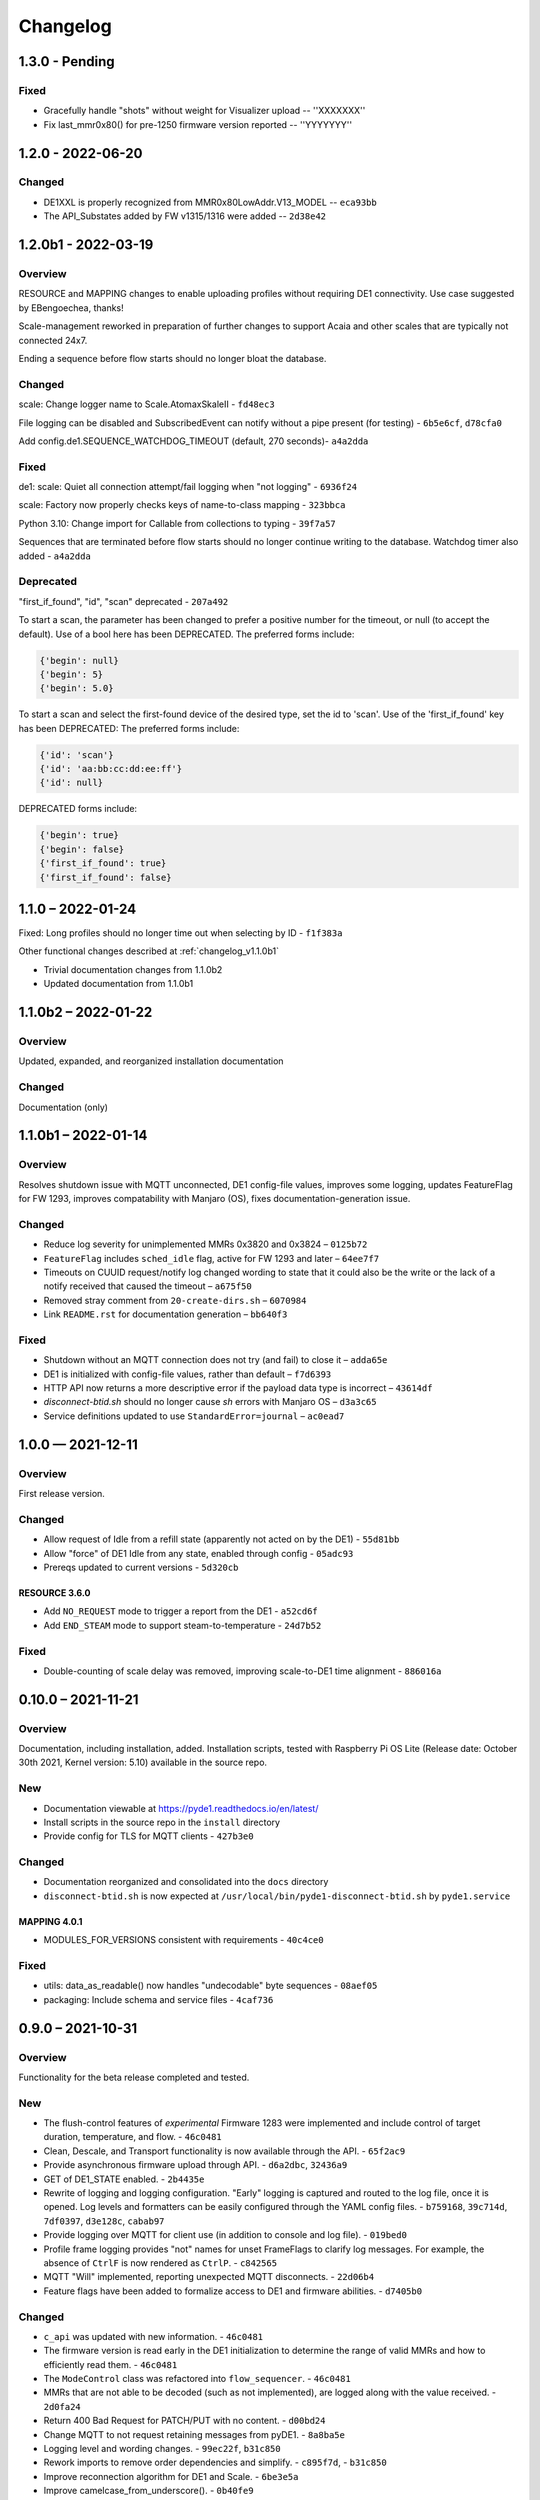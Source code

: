 ..
    Copyright © 2021, 2022 Jeff Kletsky. All Rights Reserved.

    License for this software, part of the pyDE1 package, is granted under
    GNU General Public License v3.0 only
    SPDX-License-Identifier: GPL-3.0-only

=========
Changelog
=========

------------------
1.3.0 - Pending
------------------

Fixed
=====

* Gracefully handle "shots" without weight for Visualizer upload -- ''XXXXXXX''
* Fix last_mmr0x80() for pre-1250 firmware version reported -- ''YYYYYYY''

------------------
1.2.0 - 2022-06-20
------------------

Changed
=======

* DE1XXL is properly recognized from MMR0x80LowAddr.V13_MODEL -- ``eca93bb``

* The API_Substates added by FW v1315/1316 were added -- ``2d38e42``

--------------------
1.2.0b1 - 2022-03-19
--------------------

Overview
========

RESOURCE and MAPPING changes to enable uploading profiles
without requiring DE1 connectivity. Use case suggested by EBengoechea, thanks!

Scale-management reworked in preparation of further changes to support
Acaia and other scales that are typically not connected 24x7.

Ending a sequence before flow starts should no longer bloat the database.

Changed
=======

scale: Change logger name to Scale.AtomaxSkaleII - ``fd48ec3``

File logging can be disabled and SubscribedEvent can notify
without a pipe present (for testing) - ``6b5e6cf``, ``d78cfa0``

Add config.de1.SEQUENCE_WATCHDOG_TIMEOUT (default, 270 seconds)- ``a4a2dda``

Fixed
=====

de1: scale: Quiet all connection attempt/fail logging when "not logging"
- ``6936f24``

scale: Factory now properly checks keys of name-to-class mapping - ``323bbca``

Python 3.10: Change import for Callable from collections to typing - ``39f7a57``

Sequences that are terminated before flow starts should no longer continue
writing to the database. Watchdog timer also added - ``a4a2dda``

Deprecated
==========

"first_if_found", "id", "scan" deprecated - ``207a492``

To start a scan, the parameter has been changed to prefer a positive number
for the timeout, or null (to accept the default). Use of a bool here
has been DEPRECATED. The preferred forms include:

.. code-block::

  {'begin': null}
  {'begin': 5}
  {'begin': 5.0}

To start a scan and select the first-found device of the desired type,
set the id to 'scan'. Use of the 'first_if_found' key has been DEPRECATED:
The preferred forms include:

.. code-block::

  {'id': 'scan'}
  {'id': 'aa:bb:cc:dd:ee:ff'}
  {'id': null}


DEPRECATED forms include:

.. code-block::

  {'begin': true}
  {'begin': false}
  {'first_if_found': true}
  {'first_if_found': false}


------------------
1.1.0 – 2022-01-24
------------------

Fixed: Long profiles should no longer time out when selecting by ID -
``f1f383a``

Other functional changes described at :ref:`changelog_v1.1.0b1`

* Trivial documentation changes from 1.1.0b2
* Updated documentation from 1.1.0b1

--------------------
1.1.0b2 – 2022-01-22
--------------------

Overview
========

Updated, expanded, and reorganized installation documentation

Changed
=======

Documentation (only)

.. _changelog_v1.1.0b1:

--------------------
1.1.0b1 – 2022-01-14
--------------------

Overview
========

Resolves shutdown issue with MQTT unconnected, DE1 config-file values,
improves some logging, updates FeatureFlag for FW 1293,
improves compatability with Manjaro (OS),
fixes documentation-generation issue.

Changed
=======

* Reduce log severity for unimplemented MMRs 0x3820 and 0x3824 – ``0125b72``
* ``FeatureFlag`` includes ``sched_idle`` flag, active for FW 1293 and later –
  ``64ee7f7``
* Timeouts on CUUID request/notify log changed wording to state
  that it could also be the write or the lack of a notify received that
  caused the timeout – ``a675f50``
* Removed stray comment from ``20-create-dirs.sh`` – ``6070984``
* Link ``README.rst`` for documentation generation – ``bb640f3``

Fixed
=====

* Shutdown without an MQTT connection does not try (and fail) to close it –
  ``adda65e``
* DE1 is initialized with config-file values, rather than default –
  ``f7d6393``
* HTTP API now returns a more descriptive error if the payload data type is
  incorrect – ``43614df``
* `disconnect-btid.sh` should no longer cause `sh` errors with Manjaro OS –
  ``d3a3c65``
* Service definitions updated to use ``StandardError=journal`` – ``ac0ead7``


------------------
1.0.0 — 2021-12-11
------------------

Overview
========

First release version.

Changed
=======

* Allow request of Idle from a refill state
  (apparently not acted on by the DE1) - ``55d81bb``
* Allow "force" of DE1 Idle from any state, enabled through config -
  ``05adc93``
* Prereqs updated to current versions  - ``5d320cb``

RESOURCE 3.6.0
------------------

* Add ``NO_REQUEST`` mode to trigger a report from the DE1 - ``a52cd6f``
* Add ``END_STEAM`` mode to support steam-to-temperature - ``24d7b52``


Fixed
=====

* Double-counting of scale delay was removed, improving scale-to-DE1 time
  alignment - ``886016a``


-------------------
0.10.0 – 2021-11-21
-------------------

Overview
========

Documentation, including installation, added. Installation scripts,
tested with Raspberry Pi OS Lite (Release date: October 30th 2021,
Kernel version: 5.10) available in the source repo.

New
===

* Documentation viewable at https://pyde1.readthedocs.io/en/latest/
* Install scripts in the source repo in the ``install`` directory
* Provide config for TLS for MQTT clients - ``427b3e0``

Changed
=======

* Documentation reorganized and consolidated into the ``docs`` directory
* ``disconnect-btid.sh`` is now expected at
  ``/usr/local/bin/pyde1-disconnect-btid.sh`` by ``pyde1.service``

MAPPING 4.0.1
-----------------

* MODULES_FOR_VERSIONS consistent with requirements - ``40c4ce0``

Fixed
=====

* utils: data_as_readable() now handles "undecodable" byte sequences - ``08aef05``
* packaging: Include schema and service files - ``4caf736``


------------------
0.9.0 – 2021-10-31
------------------

Overview
========

Functionality for the beta release completed and tested.

New
===

-  The flush-control features of *experimental* Firmware 1283 were
   implemented and include control of target duration, temperature, and
   flow. - ``46c0481``

-  Clean, Descale, and Transport functionality is now available through
   the API. - ``65f2ac9``

-  Provide asynchronous firmware upload through API. - ``d6a2dbc``, ``32436a9``

-  GET of DE1\_STATE enabled. - ``2b4435e``

-  Rewrite of logging and logging configuration. "Early" logging is
   captured and routed to the log file, once it is opened. Log levels
   and formatters can be easily configured through the YAML config
   files. - ``b759168``, ``39c714d``, ``7df0397``, ``d3e128c``, ``cabab97``

-  Provide logging over MQTT for client use (in addition to console and
   log file). - ``019bed0``

-  Profile frame logging provides "not" names for unset FrameFlags to
   clarify log messages. For example, the absence of ``CtrlF`` is now
   rendered as ``CtrlP``. - ``c842565``

-  MQTT "Will" implemented, reporting unexpected MQTT disconnects.
   - ``22d06b4``

-  Feature flags have been added to formalize access to DE1 and firmware
   abilities. - ``d7405b0``

Changed
=======

-  ``c_api`` was updated with new information. - ``46c0481``

-  The firmware version is read early in the DE1 initialization to
   determine the range of valid MMRs and how to efficiently read them.
   - ``46c0481``

-  The ``ModeControl`` class was refactored into ``flow_sequencer``.
   - ``46c0481``

-  MMRs that are not able to be decoded (such as not implemented), are
   logged along with the value received. - ``2d0fa24``

-  Return 400 Bad Request for PATCH/PUT with no content. - ``d00bd24``

-  Change MQTT to not request retaining messages from pyDE1. - ``8a8ba5e``

-  Logging level and wording changes. - ``99ec22f``, ``b31c850``

-  Rework imports to remove order dependencies and simplify. - ``c895f7d``,
   - ``b31c850``

-  Improve reconnection algorithm for DE1 and Scale. - ``6be3e5a``

-  Improve camelcase\_from\_underscore(). - ``0b40fe9``

-  Do not try to reconnect DE1 or Scale while shutting down. - ``bd21a93``

-  Inbound (HTTP) API: Check DE1 and scale is\_ready instead of
   is\_connected. - ``5de28e7``

MAPPING 4.0.0
-----------------

* Rewrites ``IsAt`` to use an enum, rather than the class to define
  the target, simplifying package inclusion. - ``78cea85``

Fixed
=====

-  Loop-level, exception-initiated shutdowns now terminate more cleanly.
   - ``0b593d0``

-  An error condition when no scale was present during a "shot" has been
   resolved. ffae2f

-  An error condition when a DE1 connected and the profile was not yet
   known has been resolved - ``58bbfad``

-  AutoTareNotification and StopAtNotification now populate sender.
   - ``9f39d08``

-  A very early termination of the program (before processes are
   defined) now terminates more cleanly. - ``4f95c34``

-  ScaleProcessor: Reset the history if a gap in reports is too long,
   such as from a disconnect-reconnect sequence. - ``48a35ca``


Removed
=======

-  Remove unused Config.set\_logging(). - ``2b104e6``

-  Remove feature.py as previously incorporated into FeatureFlag.
   - ``469ee96``

------------------
0.8.0 – 2021-09-28
------------------

Overview
========
This release focused on converting command-line executables to robust,
self-starting, and supervised services. Both the core pyDE1 controller
and the Visualizer uploader now can be started with ``systemd``
automatically at boot. Configuration of many parameters can be done
through YAML files (simple, human-friendly syntax), by default in
``/usr/local/pyde1/``. Command-line parameters, usable by the service
unit files, can be used to override the config-file location.

Logging configuration may change prior to "beta". At this time it is
only configurable in the output format and level for the *stderr* and
*file* loggers.

By default, the *stderr* logger is at the WARNING level abd without
timestamps, as it is managed through ``systemd`` when being run as a
service. A command-line parameter allows for timestamped output at the
DEBUG level for interactive use.

New
===

-  Services run under ``systemd``

   -  Service ("unit") files for ``pyde1.service`` and
      ``pyde1-visualizer.service``
   -  Config files in YAML form

-  Auto-off, configurable
-  Track the IDs of connected Bluetooth devices for cleanup under Linux
   and disconnect them at the Bluez level in the case of a non-graceful
   exit
-  MQTT supports authorization and access-control lists
-  Visualizer: Don't upload short "shots", such as for flushing
   (configurable)
-  Stop-at-weight offset configurable through ``pyde1.conf``
-  Database:

   -  Self-initialize, if needed
   -  Check for the proper schema at start

-  Replay: config file and command-line switches allow easier
   configuration, including sequence ID and MQTT topic root

Changed
=======

.. warning::
   SIGHUP is no longer used for log rotation. It is a
   termination signal.

-  Paths changed to ``/var/log/pyde1`` and
   ``/var/lib/pyde1/pyde1.sqlite`` by default (configurable)
-  Refactored and unified shutdown processes
-  Refactored supervised processes to handle uncaught exceptions and
   properly terminate for automated restart
-  Visualizer: log to ``pyde1-visualizer.log`` by default
-  Stop-at-weight internally includes 170 ms to account for the
   "fall-time" from the basket to the cup.
-  Logging:

   -  Switched to a file-watcher handler so that log rotation should be
      transparent, without the need of a signal
   -  Provide better control of formatting and level for use with
      ``systemd`` (service) infrastructure
   -  Change default file name to ``pyde1.log``
   -  Add ``--console`` command-line flag to provide timestamped,
      DEBUG-level output to assist in development and debugging
   -  Adjust some log levels so that INFO-level logs are more meaningful
   -  Removed last usages of ``aiologger``

-  The outbound API reports "disconnected" for the DE1 and scale when
   initialized

Fixed
=====

-  MQTT (outbound) API will now detect connection or authentication
   failures with the broker and terminate pyDE1
-  FlowSequencer no longer raises exception when trying to report that
   the steam time is not managed directly by the software. (It is
   managed by the DE1 firmware.)
-  Mass-flow estimates had an off-by-one error that was corrected
-  Replay now properly reports sequence\_id on gate notifications

Deprecated
==========

-  ``find_first_and_load.py`` (Use the APIs. It would have already been
   removed if previously deprecated)

Removed
=======

-  ``ugly_bits.py`` (previously deprecated)
-  ``try_de1.py`` (previously deprecated)
-  ``DE1._recorder_active`` and dependencies, including ``shot_file.py``
   (previously deprecated)
-  Profile ``from_json_file()`` (previously deprecated)
-  ``replay_vis_test.py`` -- Use ``replay.py`` with config or
   command-line options


------------------
0.7.0 – 2021-08-12
------------------

Schema Upgrade Required
=======================

.. warning::
   Backup your database before updating the schema.

See SQLite ``.backup`` for details if you are not familiar.

This adds columns for the ``id`` and ``name`` fields that are now being
sent with ``ConnectivityUpdate``

New
===

-  Stand-alone app automatically uploads to Visualizer on shot
   completion
-  PUT and GET of DE1\_PROFILE\_ID allows setting of profile by ID
-  A stand-alone "replay" utility can be used to exercise clients, such
   as web apps
-  Both the DE1 and scale will try to reconnect on unexpected disconnect
-  Add ``DE1IncompleteSequenceRecordError`` for when write is not yet
   complete
-  Variants of the EB6 profile at different temperatures

Changed
=======

-  Better logging when waiting for a sequence to complete times out
-  Capture pre-sequence history at all times so "sync" is possible on
   replay
-  Removed read-back of CUUID.RequestedState as StateInfo provides
   current state
-  Removed "extra" last-drops check
-  Allow more API requests when DE1 or scale is not ready
-  Use "ready" and not just "connected" to determine if the DE1 or scale
   can be queried
-  Allow [dis]connect while [dis]connected
-  ``ConnectivityChange`` notification includes ``id`` and ``name`` to
   remove the need to call the API for them
-  Improve error message on JSON decode by including a snippet around
   the error
-  Set the default first-drops threshold to 0.0 for fast-flowing shots

RESOURCE 3.0.0
------------------

-  Changes previously unimplemented UPLOAD_TO_ID

   ::

       DE1_PROFILE_ID
       DE1_FIRMWARE_ID

Database Schema 2
-----------------

See ``upgrade.001.002.sql``

::

    PRAGMA user_version = 2;

    BEGIN TRANSACTION;

    ALTER TABLE connectivity_change ADD COLUMN id TEXT;
    ALTER TABLE connectivity_change ADD COLUMN name TEXT;

    END TRANSACTION;

Fixed
=====

-  Legacy "shot" files handle zero flow in "resistance" calculation
-  Properly end recording of a sequence if it is interrupted
-  FlowSequencer last-drops gate set during sequence
-  Correct logic error in stopping recorder at end of sequence
-  Correct reporting of not-connected conditions to HTTP API
-  Correct scale-presence checking for PUT and PATCH requests
-  Handle missing Content-Length header
-  Incorrect error message around API request for Sleep removed
-  ``pyDE1.scanner`` should now import properly into other code
-  Steam-temperature setter now can set 140-160 deg. C
-  Type errors in validation of API inputs properly report the expected
   type



------------------
0.6.0 – 2021-07-25
------------------

**The Mimoja Release**

    I am not sure how / where to store shots and profiles. I hate it to
    only have it browser local.

*So do I. Wonder no longer.*

New
===

A SQLite3 database now saves all profiles uploaded to the DE1, as well
as capturing virtually all real-time data during all flow sequences,
including a brief set of data from *before* the state transition.

Profiles are unique by the content of their "raw source" and also have a
"fingerprint" that is common across all profiles that produce the same
"program" for the DE1. Changing a profile's name alone does not change
this fingerprint. Changing the frames in a profile without changing the
name changes both the ID of the profile, as well as its fingerprint.
These are both calculated using SHA1 from the underlying data, so should
be consistent across installs for the same source data or frame set.

Profiles can also be searched by the customary metadata:

-  Title
-  Author
-  Notes
-  Beverage type
-  Date added

``aiosqlite`` and its dependencies are now required.

Legacy-style shot data can be extracted from the database by an
application other than that which is running the DE1. Creating a
Visualizer-compatible "file" for upload can be done in around 80-100 ms
on a RPi 3B. If written to a physical file, it is also compatible with
John Weiss' shot-plotting programs. See ``pyDE1/shot_file/legacy.py``

The database retains the last-known profile uploaded to the DE1. If a
flow sequence beings prior to uploading a profile, it is used as the
"most likely" profile and identified in the database with the
``profile_assumed`` flag.

.. note::
   The database needs to be manually initialized prior to use.

One approach is

::

    sudo -u <user> sqlite3 /var/lib/pyDE1/pyDE1.sqlite3 \
    < path/to/pyDE1/src/pyDE1/database/schema/schema.001.sql

Changed
=======

Upload limit changed to 16 kB to accommodate larger profiles.

FlowSequencer events are now notified over ``SequencerGateNotification``
and include a ``sequence_id`` and the ``active_state`` for use with
history logging.

``Profile.from_json()`` now expects a string or bytes-like object,
rather than a dict. This change is to ease capture of the profile
"source" for use with history logging.

``ProfileByFrames.from_json()`` no longer rounds the floats to maintain
the integrity of the original source. They will still be rounded at the
time that they are encoded into binary payloads.

Standard initialization of the DE1 now includes reading
``CUUID.Versions`` and ``ShotSettings`` to speed first-time store of
profiles.

Robustness of shutdown improved.

Internal ``Profile`` class extended to capture "raw source", metadata,
and UUIDs for both the raw source and the resulting "program" sent to
the DE1.

Fixed
=====

In ``find_first_and_load.py``, ``set_saw()`` now uses the passed mass

Deprecated
==========

``Profile.from_json_file()`` as it is no longer needed with the API able
to upload profiles. If needed within the code base, read the file, and
pass to ``Profile.from_json()`` to ensure that the profile source and
signatures are properly updated.

``DE1._recorder_active`` and the contents of ``shot_file.py`` have been
superseded by database logging.

Known Issues
============

The database name is hard-coded at this time.

``Profile.regenerate_source()`` is not implemented at this time.

Occasionally, during shutdown, the database capture reports that it was
passed ``None`` and an exception is raised. This may be due to shut
down, or may be due to failure to retrieve an earlier exception from the
task.


------------------
0.5.0 – 2021-07-14
------------------

New
===

Bluetooth scanning with API. See ``README.bluetooth.md`` for details

API can set scale and DE1 by ID, by first\_if\_found, or None

A list of logs and individual logs can be obtained with GET
``Resource.LOGS`` and ``Routine.LOG``

``ConnectivityEnum.READY`` added, allowing clients to clearly know if
the DE1 or scale is available for use.

.. warning::
   Previous code that assumed that ``.CONNECTED`` was the
   terminal state should be modified to recognize ``.READY``.

``examples/find_first_and_load.py`` demonstrates stand-alone connection
to a DE1 and scale, loading of a profile, setting of shot parameters,
and disconnecting from these devices.

``scale_factory(BLEDevice)`` returns an appropriate ``Scale`` subtype

``Scale`` subtypes need to register their advertisement-name prefix,
such as

::

    Scale.register_constructor(AtomaxSkaleII, 'Skale')

Timeout on ``await`` calls initiated by the API

Use of connecting to the first-found DE1 and scale, monitoring MQTT,
uploading a profile, setting SAW, all through the API is shown in
``examples/find_first_and_load.py``

Example profiles: EB6 has 30-s ramp vs EB5 at 25-s

Add ``timestamp_to_str_with_ms()`` to ``pyDE1.utils``

On an error return to the inbound API, an exception trace is provided,
when available. This is intended to assist in error reporting.


Changed
=======

HTTP API PUT/PATCH requests now return a list, which may be empty.
Results, if any, from individual setters are returned as dict/obj
members of the list.

Some config parameters moved into ``pyDE1.config.bluetooth``

"find\_first" functionality now implemented in ``pyDE1.scanner``

``de1.address()`` is replaced with ``await de1.set_address()`` as it
needs to disconnect the existing client on address change. It also
supports address change.

``Resource.SCALE_ID`` now returns null values when there is no scale.

There's not much left of ``ugly_bits.py`` as its functions now should be
able to be handled through the API.

On connect, if any of the standard register reads fails, it is logged
with its name, and retried (without waiting).

An additional example profile was added. EB6 has 30-s ramp vs EB5 at
25-s. Annoying rounding errors from Insight removed.

MAPPING 3.1.0
-----------------

Add Resource.SCAN and Resource.SCAN\_RESULTS

See note above on return results, resulting in major version bump

Add ``first_if_found`` key to mapping for ``Resource.DE1_ID`` and
``Resource.SCALE_ID``. If True, then connects to the first found,
without initiating a scan. When using this feature, no other keys may be
provided.

RESOURCE 2.0.0
------------------

.. note:
   Breaking change: ``ConnectivityEnum.READY`` added. See Commit
   ``b53a8eb`` Previous code that assumed that ``.CONNECTED`` was the
   terminal state should be modified to recognize ``.READY``.

Add

::

        SCAN = 'scan'
        SCAN_DEVICES = 'scan/devices'

::

        LOG = 'log/{id}'
        LOGS = 'logs'

Deprecated
==========

``stop_scanner_if_running()`` in favor of just calling
``scanner.stop()``

``ugly_bits.py`` for manual configuration now should be able to be
handled through the API. See ``examples/find_first_and_load.py``

Removed
=======

``READ_BACK_ON_PATCH`` removed as PATCH operations now can return
results themselves.

``device_adv_is_recognized_by`` class method on DE1 and Scale replaced
by registered prefixes

Removed ``examples/test_first_find_and_load.py``, use
``find_first_and_load.py``

Known Issues
============

At least with BlueZ, it appears that a connection request while scanning
will be deferred.

Implicit scan-for-address in the creation of a ``BleakClient`` does not
cache or report any devices it discovers. This does not have any
negative impacts, but could be improved for the future.


------------------
0.4.1 – 2021-07-04
------------------

Fixed
=====

Import problems with ``manual_setup`` resolved with an explicit
reference to the ``pyDE1.ugly_bits`` version. Local overrides that may
have been in use prior will likely no longer used. TODO: Provide a more
robust config system to replace this.

Non-espresso flow (hot water flush, steam, hot water) now have their
accumulated volume associated with Frame 0, rather than the last frame
number of the previous espresso shot.


------------------
0.4.0 – 2021-07-03
------------------

New
===

Support for non-GHC machines to be able to start flow through the API

More graceful shutdown on SIGINT, SIGQUIT, SIGABRT, and SIGTERM

Logging to a single file, ``/tmp/log/pyDE1/combined.log`` by default. If
changed to, for example, ``/var/log/pyDE1/``, the process needs write
permission for the directory.

.. note::
    Keeping the logs in a dedicated directory is suggested, as the
    plan is to provide an API where a directory list will be used to
    generate the ``logs`` collection. ``/tmp/`` is used for ease of
    development and is not guaranteed to survive a reboot.

Log file is closed and reopened on SIGHUP.

Long-running processes, tasks, and futures are supervised, with
automatic restart should they unexpectedly terminate. A limit of two
restarts is in place to prevent "thrashing" on non-transient errors.

Changed
=======

Exceptions moved into ``pyDE1.exceptions`` for cleaner imports into
child processes.

String-generation utilities moved from ``pyDE1.default_logger`` into
``pyDE1.utils``

-  ``data_as_hex()``
-  ``data_as_readable()``
-  ``data_as_readable_or_hex()``

Remove inclusion of ``pyDE1.default_logger`` and replace with explicit
calls to ``initialize_default_logger()`` and
``set_some_logging_levels()``

Change from ``asyncio-mqtt`` to "bare" ``paho-mqtt``. The
``asyncio-mqtt`` module is still a requirement as it is used in
``examples/monitor_delay.py``

Controller now runs in its own process. Much of what was in
``try_de1.py`` is now in ``controller.py``

Log entries now include the process name.

IPC between the controller and outbound (MQTT) API now uses a pipe and
``loop.add_reader()`` to improve robustness and ease graceful shutdown.

Several internal method signatures changed to accommodate changes in
IPC. These are considered "internal" and do not impact the two, public
APIs.

Significant refactoring to move setup and run code out of ``try_de1.py``
and into more appropriate locations. The remaining "manual" setup steps
are now in ``ugly_bits.py``. See also ``run.py``

MAPPING 2.1.1
-----------------

-  Handle missing modules in "version" request by returning ``None``
   (``null``)

RESOURCE 1.2.0
------------------

-  Adds to ``DE1ModeEnum`` Espresso, HotWaterRinse, Steam, HotWater for
   use by non-GHC machines

-  ``.can_post`` now returns False, reflecting that POST is and was not
   supported

Response Codes
--------------

-  409 — When the current state of the device does not permit the action
-  ``DE1APIUnsupportedStateTransitionError``

-  418 — When the device is incapable of or blocked from taking the
   action
-  ``DE1APIUnsupportedFeatureError``

Fixed
=====

Resolved pickling errors related to a custom exception. It now is
properly reported to and by the HTTP server.

Changed BleakClient initialization to avoid
``AttributeError: 'BleakClientBlueZDBus' object has no attribute 'lower'``
and similar for ``'BleakClientCoreBluetooth'``

Exiting prior to device connection no longer results in
``AttributeError: 'NoneType' object has no attribute 'disconnect'``

Deprecated
==========

``try_de1.py`` is deprecated in favor of ``run.py`` or similar
three-liners.

Removed
=======

"null" outbound API implementation — Removed as not refactored for new
IPC. If there is a need, the MQTT implementation can be modified to only
consume from the pipe and not create or use an MQTT client.

Known Issues
============

Exceptions on a non-supervised task or callback are "swallowed" by the
default handler. They are reported in the log, but do not terminate the
caller.

The API for enabling and disabling auto-tare and stop-at can only do so
within the limits of the FlowSequencer's list of applicable states. See
further ``autotare_states``, ``stop_at_*_states``, and
``last_drops_states``

The main process can return a non-zero code even when the shutdown
appeared to be due to a shutdown signal, rather than an exception.

The hard limit of two restarts should be changed to a time-based limit.


------------------
0.3.0 — 2021-06-26
------------------

New
===

Upload of profile (JSON "v2" format) available with PUT at de1/profile

    curl -D - -X PUT --data @examples/jmk\_eb5.json
    http://localhost:1234/de1/profile

Line frequency GET/PATCH at de1/calibration/line\_frequency implemented.
Valid values are 50 or 60. This does not impact the DE1, only if 1/100
or 1/120 is used to calculate volume dispensed.

The HTTP API now checks to see if the request can be serviced with the
current DE1 and Scale connectivity. This should help enable people that
don't have a Skale II connected.

.. note:
    Although the DE1 and Scale can be reconnected, they are not
    reinitialized at this time.

``BleakClientWrapped.willful_disconnect`` property can be used to
determine if the on-disconnect callback was called as a result of an
intentional (locally initiated) or unintentional disconnect.

``BleakClientWrapped.name`` provides the advertised device name under
BlueZ and should not fail under macOS (or Windows).

Changed
=======

MAPPING 2.1.0
-----------------

-  Adds ``IsAt.internal_type`` to help validate the string values for
   ``DE1ModeEnum`` and ``ConnectivityEnum``. JSON producers and
   consumers should still expect and provide ``IsAt.v_type``

-  Enables ``de1/profile`` for PUT

RESOURCE 1.1.0
------------------

-  Adds
   ``DE1_CALIBRATION_LINE_FREQUENCY = 'de1/calibration/line_frequency'``

``DE1``, ``FlowSequencer``, and ``ScaleProcessor`` are now
``Singleton``.

``DE1()`` and ``Scale()`` no longer accept an address as an argument.
Use the ``.address`` property.

``BleakClientWrapped`` unifies ``atexit`` to close connected devices.

Fixed
=====

Better error reporting if the JSON value can not be converted to the
internal enum.

Python 3.8 compatibility: Changed "subscripted" type hints for ``dict``,
``list``, and ``set`` to their capitalized versions from ``typing``,
added replacement for ``str.removeprefix()``

Running on macOS with ``bleak`` 0.12.0 no longer raises device-name
lookup errors. This was not a ``bleak`` issue, but due to hopeful access
to its private internals.

Removed
=======

``DE1()`` and ``Scale()`` no longer accept an address as an argument.
Use the ``.address`` property.


------------------
0.2.0 — 2021-06-22
------------------

Inbound Control and Query API
=============================

An inbound API has been provided using a REST-like interface over HTTP.
The API should be reasonably complete in its payload and method
definitions and comments are welcomed on its sufficiency and
completeness.

Both the inbound and outbound APIs run in separate *processes* to reduce
the load on the controller itself.

GET should be available for the registered resources. See, in
``src/pyDE1/dispatcher``

-  ``resource.py`` for the registered resources, and
-  ``mapping.py`` for the elements they contain, the expected value
   types, and how they nest.

``None`` or ``null`` are often used to me "no value", such as for
stop-at limits. As a result, though similar, this is not an `RFC7368
JSON Merge Patch <https://datatracker.ietf.org/doc/html/rfc7386>`__.

In Python notation, ``Optional[int]`` means an ``int`` or ``None``.
Where ``float`` is specified, a JSON value such as ``20`` is permitted.

GET presently returns "unreadable" values to be able to better show the
structure of the JSON. When a value is unreadable, ``math.nan`` is used
internally, which is output as the JSON ``NaN`` token.

GET also returns empty nodes to illustrate the structure of the
document. This can be controlled with the ``PRUNE_EMPTY_NODES`` variable
in ``implementation.py``

Although PATCH has been implemented for most payloads, PUT is not yet
enabled. PUT will be the appropriate verb for\ ``DE1_PROFILE`` and
``DE1_FIRMWARE`` as, at this time, in-place modification of these is not
supported. The API mechanism for starting a firmware upload as not been
determined, as it should be able to abort as it runs in the background,
as well as notify when complete. Profile upload is likely to be similar,
though it occurs on a much faster timescale.

If you'd like the convenience of a GET of the same resource after a
PATCH, you can set ``READ_BACK_ON_PATCH`` to ``True`` in
``dispacher.py``

    The Python ``http.server`` module is used. It is not appropriate for
    exposed use. There is no security to the control and query API at
    this time. See further
    https://docs.python.org/3/library/http.server.html

It is likely that the server, itself, will be moved to a uWSGI (or
similar) process.

With either the present HTTP implementation or a future uWSGI one, use
of a webserver, such as ``nginx``, will be able to provide TLS,
authentication, and authorization, as well as a more "production-ready"
exposure.

Other Significant Changes
=========================

-  ``ShotSampleWithVolumeUpdates`` (v1.1.0) adds ``de1_time``.
   ``de1_time`` and ``scale_time`` are preferred over ``arrival_time``
   as, in a future version, these will be estimates that remove some of
   the jitter relative to packet-arrival time.

-  To be able to keep cached values of DE1 variables current, a
   read-back is requested on each write.

-  ``NoneSet`` and ``NONE_SET`` added to some ``enum.IntFlag`` to
   provide clearer representations

-  Although ``is_read_once`` and ``is_stable`` have been roughed in,
   optimizations using them have not been done

-  Disabled reads of ``CUUID.ReadFromMMR`` as it returns the request
   itself, which is not easily distinguishable from the data read. These
   two interpret their ``Length`` field differently, making it difficult
   to determine if ``5`` is an unexpected value or if it was just that 6
   words were requested to be read.

-  Scaling on ``MMR0x80LowAddr.TANK_WATER_THRESHOLD`` was corrected.


------------------
0.1.0 — 2021-06-11
------------------

Outbound API
============

An outbound API (notifications) is provided in a separate process. The
present implementation uses MQTT and provides timestamped,
source-identified, semantically versioned JSON payloads for:

-  DE1

   -  Connectivity
   -  State updates
   -  Shot samples with accumulated volume
   -  Water levels

-  Scale

   -  Connectivity
   -  Weight and flow updates

-  Flow sequencer

   -  "Gate" clear and set

      -  Sequence start
      -  Flow begin
      -  Expect drops
      -  Exit preinfuse
      -  Flow end
      -  Flow-state exit
      -  Last drops
      -  Sequence complete

   -  Stop-at-time/volume/weight

      -  Enable, disable (with target)
      -  Trigger (with target and value at trigger)

An example subscriber is provided in ``examples/monitor_delay.py``. On a
Raspberry Pi 3B, running Debian *Buster* and ``mosquitto`` 2.0 running
on ``::``, median delays are under 10 ms from *arrival\_time* of the
triggering event to delivery of the MQTT packet to the subscriber.

Packets are being sent with *retain* True, so that, for example, the
subscriber has the last-known DE1 state without having to wait for a
state change. Checking the payload's ``arrival_time`` is suggested to
determine if the data is fresh enough. The *will* feature of MQTT has
not yet been implemented.

A good introduction to MQTT and MQTT 5 can be found at HiveMQ:

-  https://www.hivemq.com/mqtt-essentials/
-  https://www.hivemq.com/blog/mqtt5-essentials-part1-introduction-to-mqtt-5/

One good thing about MQTT is that you can have as many subscribers as
you want without slowing down the controller. For example, you can have
a live view on your phone, live view on your desktop, log to file, log
to database, all at once.

Scan For And Use First DE1 And Skale Found
==========================================

Though "WET" and needing to be "DRY", the first-found DE1 and Skale will
be used. The Scale class has already been designed to be able to have
each subclass indicate if it recognizes the advertisement. Once DRY, the
scanner should be able to return the proper scale from any of the
alternatives.

Refactoring of this is pending the formal release of
``BleakScanner.find_device_by_filter(filterfunc)`` from `bleak PR
#565 <https://github.com/hbldh/bleak/pull/565>`__
